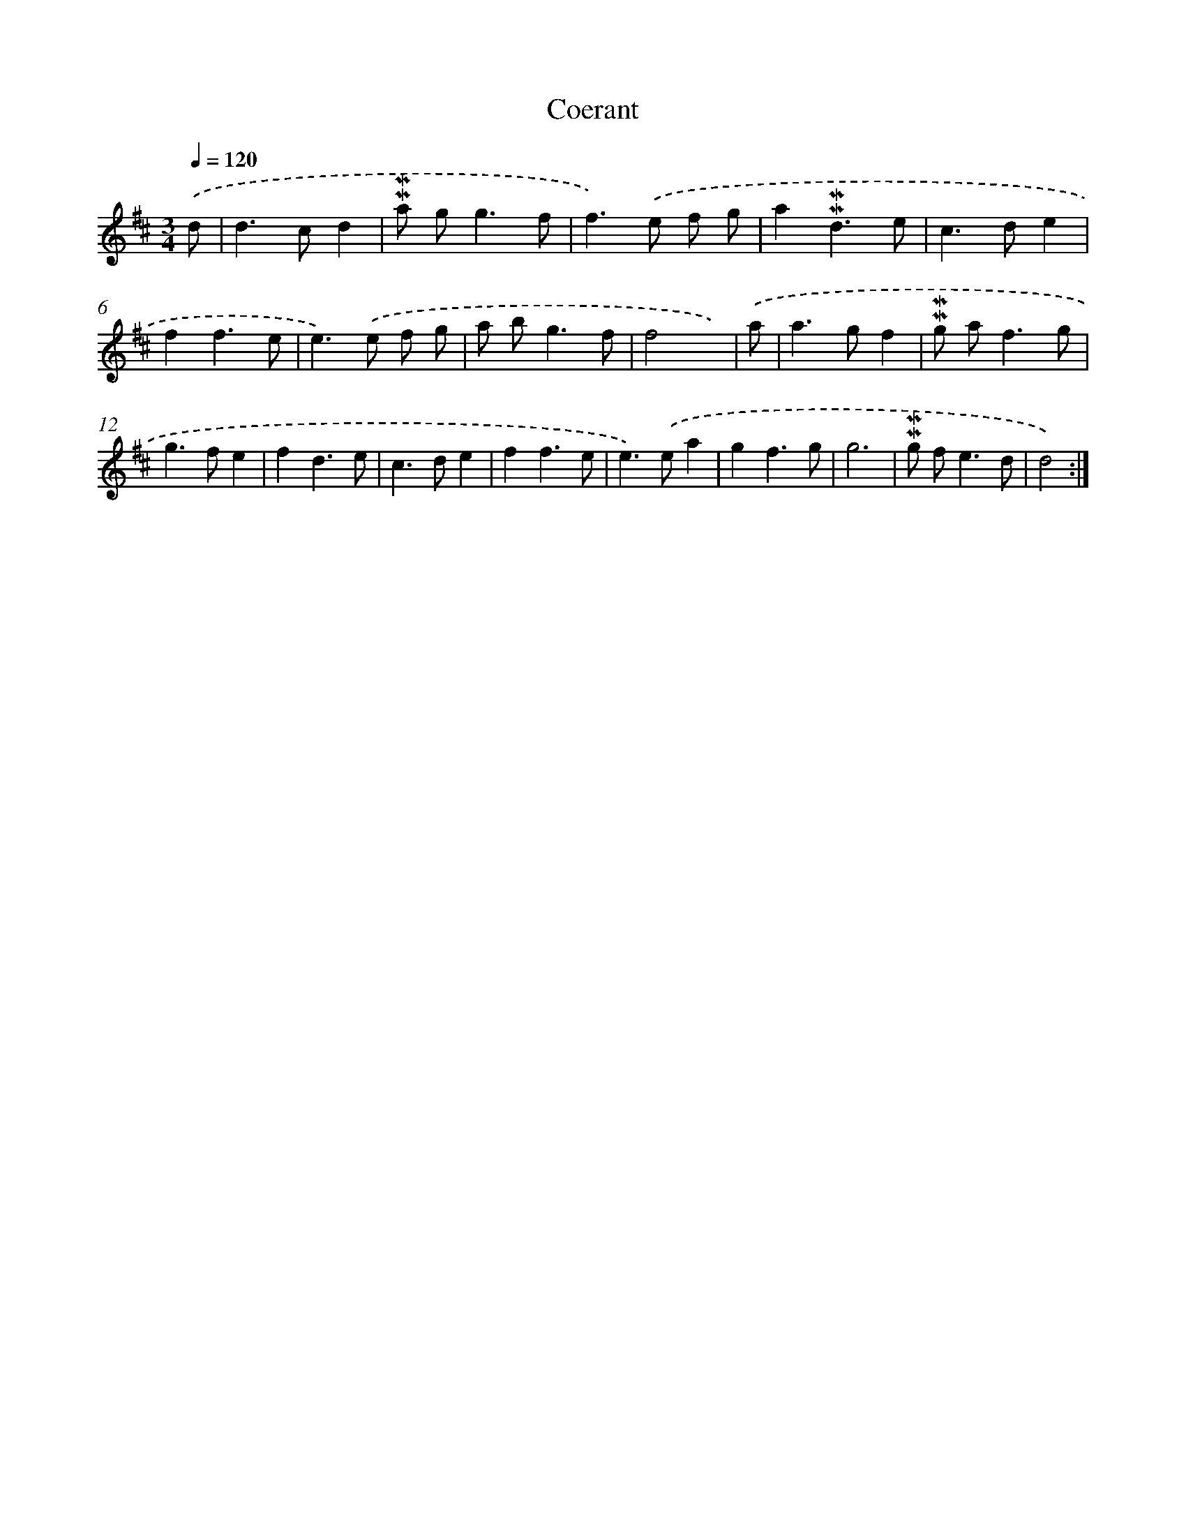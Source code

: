 X: 11962
T: Coerant
%%abc-version 2.0
%%abcx-abcm2ps-target-version 5.9.1 (29 Sep 2008)
%%abc-creator hum2abc beta
%%abcx-conversion-date 2018/11/01 14:37:20
%%humdrum-veritas 3128276775
%%humdrum-veritas-data 256255032
%%continueall 1
%%barnumbers 0
L: 1/8
M: 3/4
Q: 1/4=120
K: D clef=treble
.('d [I:setbarnb 1]|
d2>c2d2 |
!mordent!!mordent!a g2<g2f |
f2>).('e2 f g |
a2!mordent!!mordent!d3e |
c2>d2e2 |
f2f3e |
e2>).('e2 f g |
a b2<g2f |
f4x) |
.('a [I:setbarnb 10]|
a2>g2f2 |
!mordent!!mordent!g a2<f2g |
g2>f2e2 |
f2d3e |
c2>d2e2 |
f2f3e |
e2>).('e2a2 |
g2f3g |
g6 |
!mordent!!mordent!g f2<e2d |
d4) :|]
